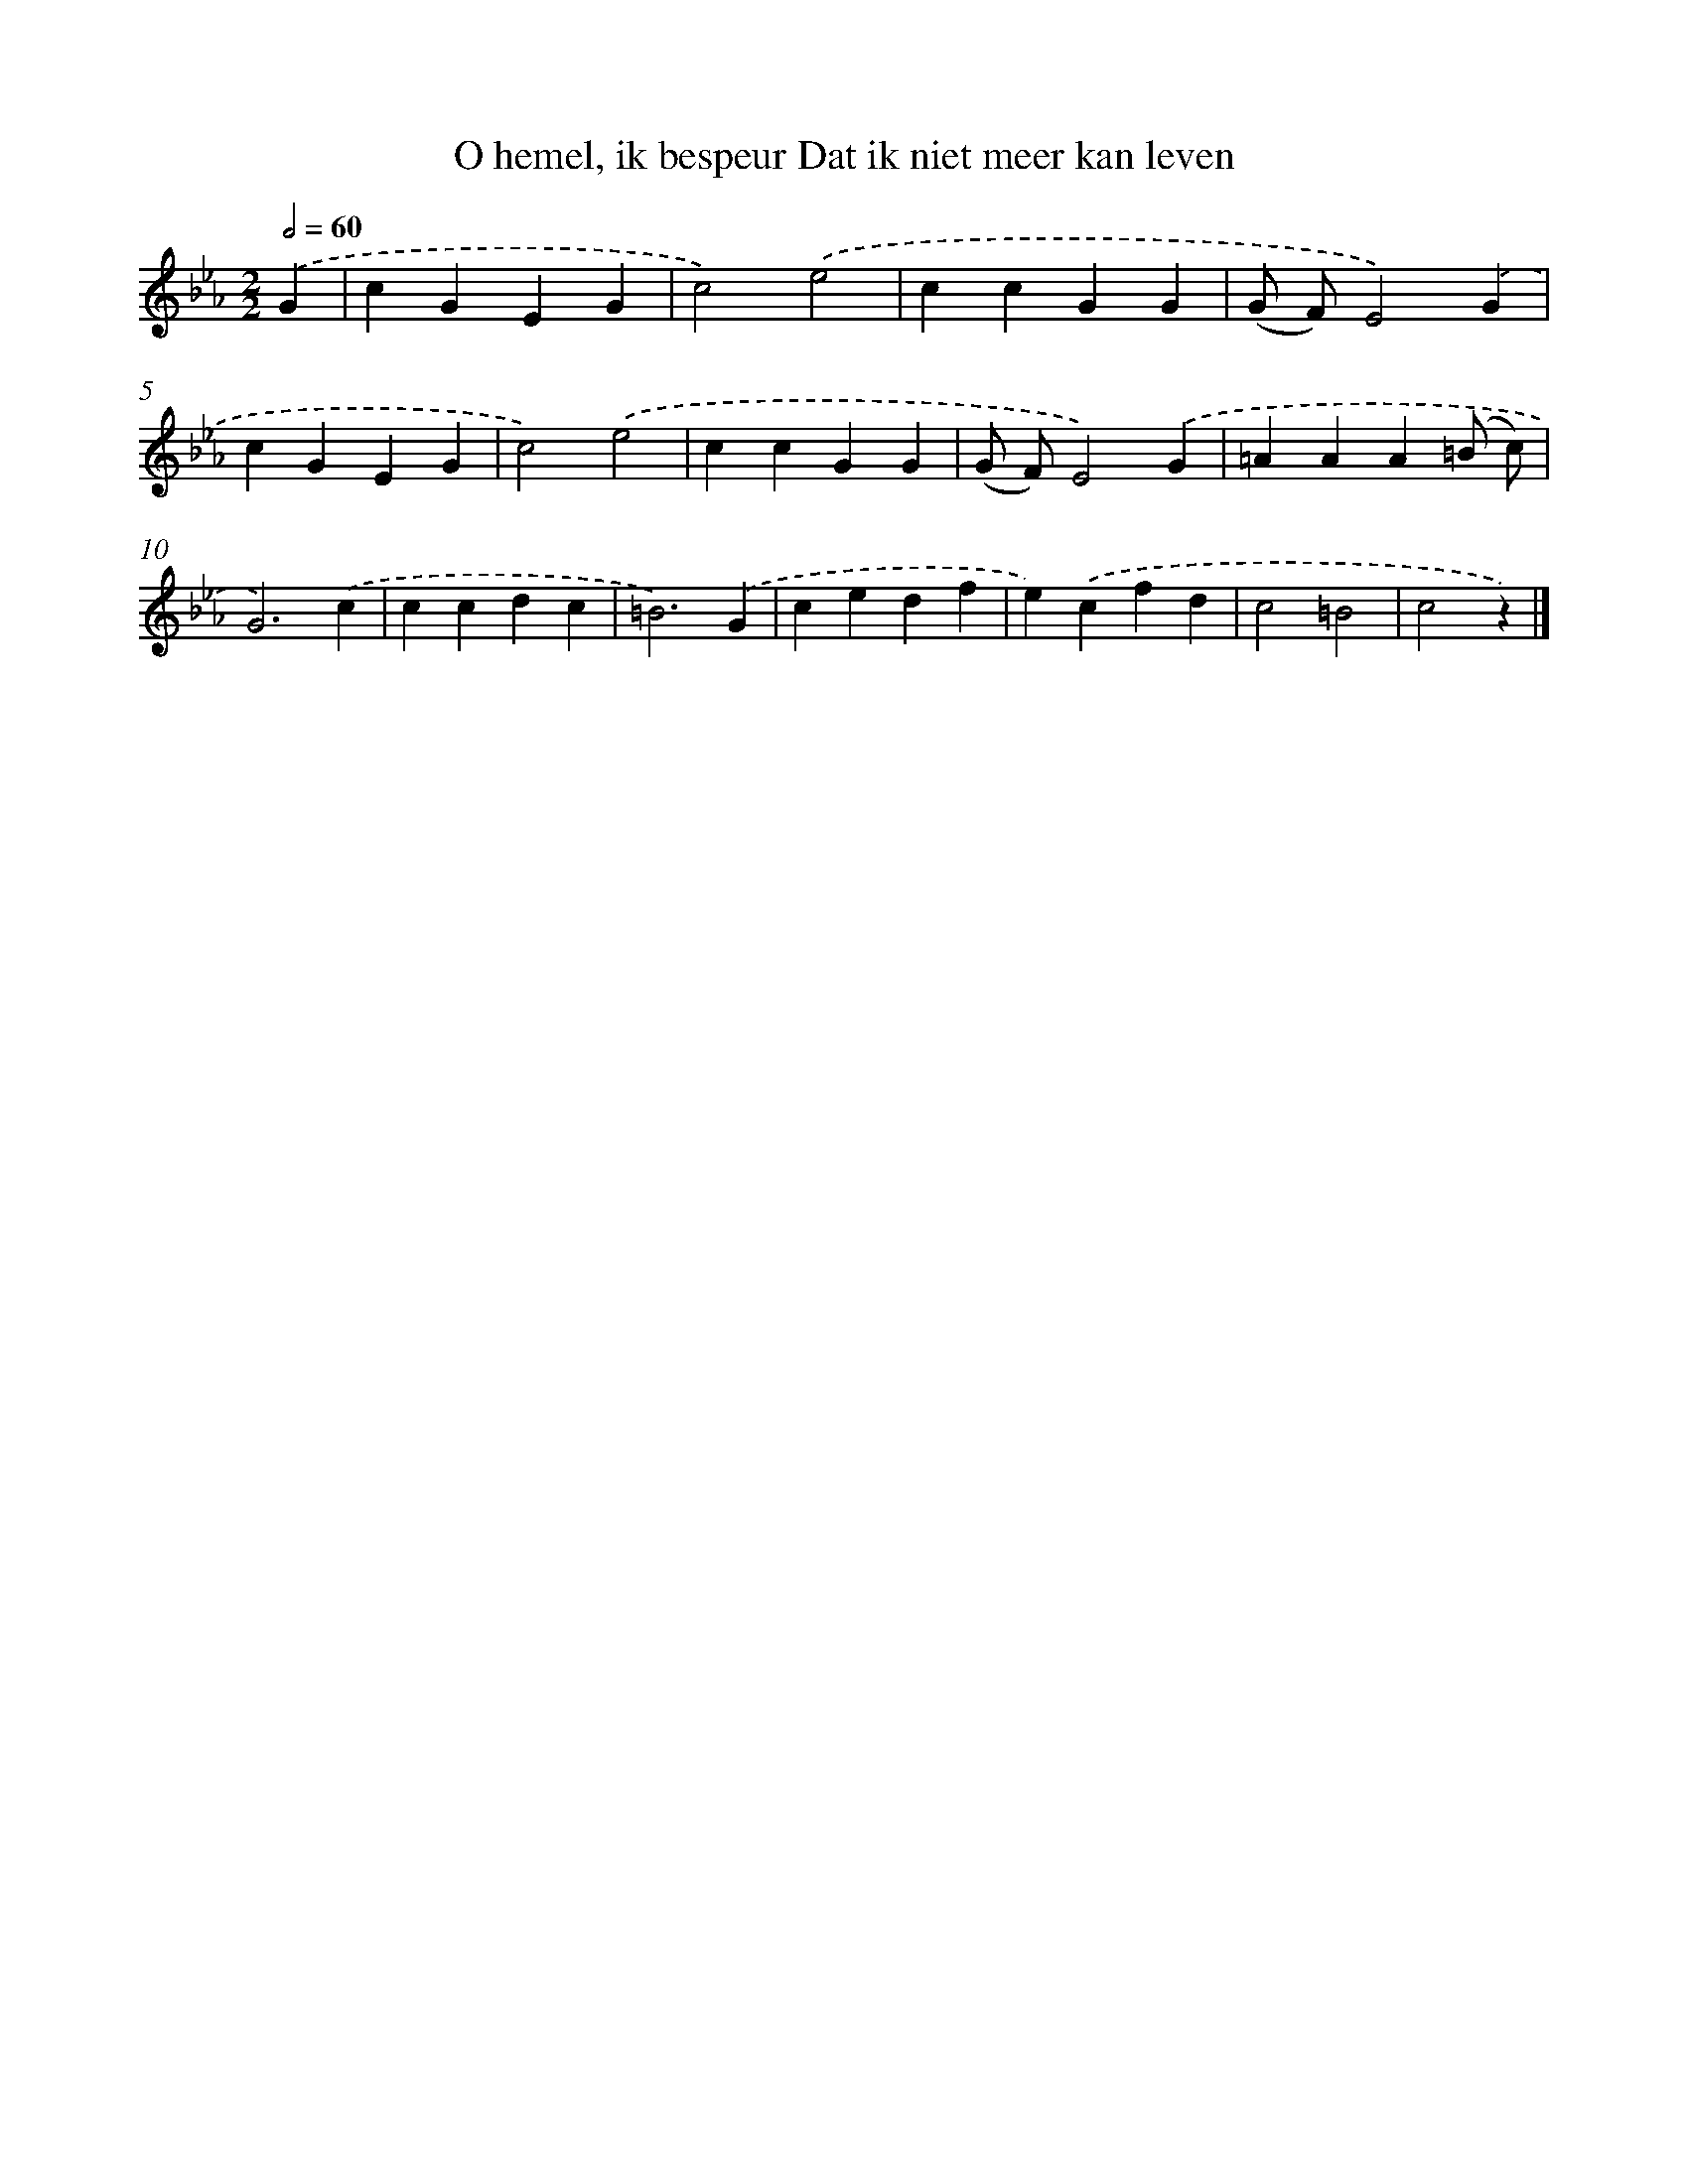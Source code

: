 X: 5881
T: O hemel, ik bespeur Dat ik niet meer kan leven
%%abc-version 2.0
%%abcx-abcm2ps-target-version 5.9.1 (29 Sep 2008)
%%abc-creator hum2abc beta
%%abcx-conversion-date 2018/11/01 14:36:22
%%humdrum-veritas 1559524462
%%humdrum-veritas-data 2276653905
%%continueall 1
%%barnumbers 0
L: 1/4
M: 2/2
Q: 1/2=60
K: Eb clef=treble
.('G [I:setbarnb 1]|
cGEG |
c2).('e2 |
ccGG |
(G/ F/)E2).('G |
cGEG |
c2).('e2 |
ccGG |
(G/ F/)E2).('G |
=AAA(=B/ c/) |
G3).('c |
ccdc |
=B3).('G |
cedf |
e).('cfd |
c2=B2 |
c2z) |]
